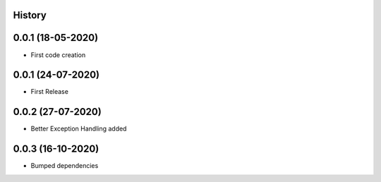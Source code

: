 .. :changelog:

History
-------

0.0.1 (18-05-2020)
---------------------

* First code creation


0.0.1 (24-07-2020)
------------------

* First Release


0.0.2 (27-07-2020)
------------------

* Better Exception Handling added


0.0.3 (16-10-2020)
------------------

* Bumped dependencies

